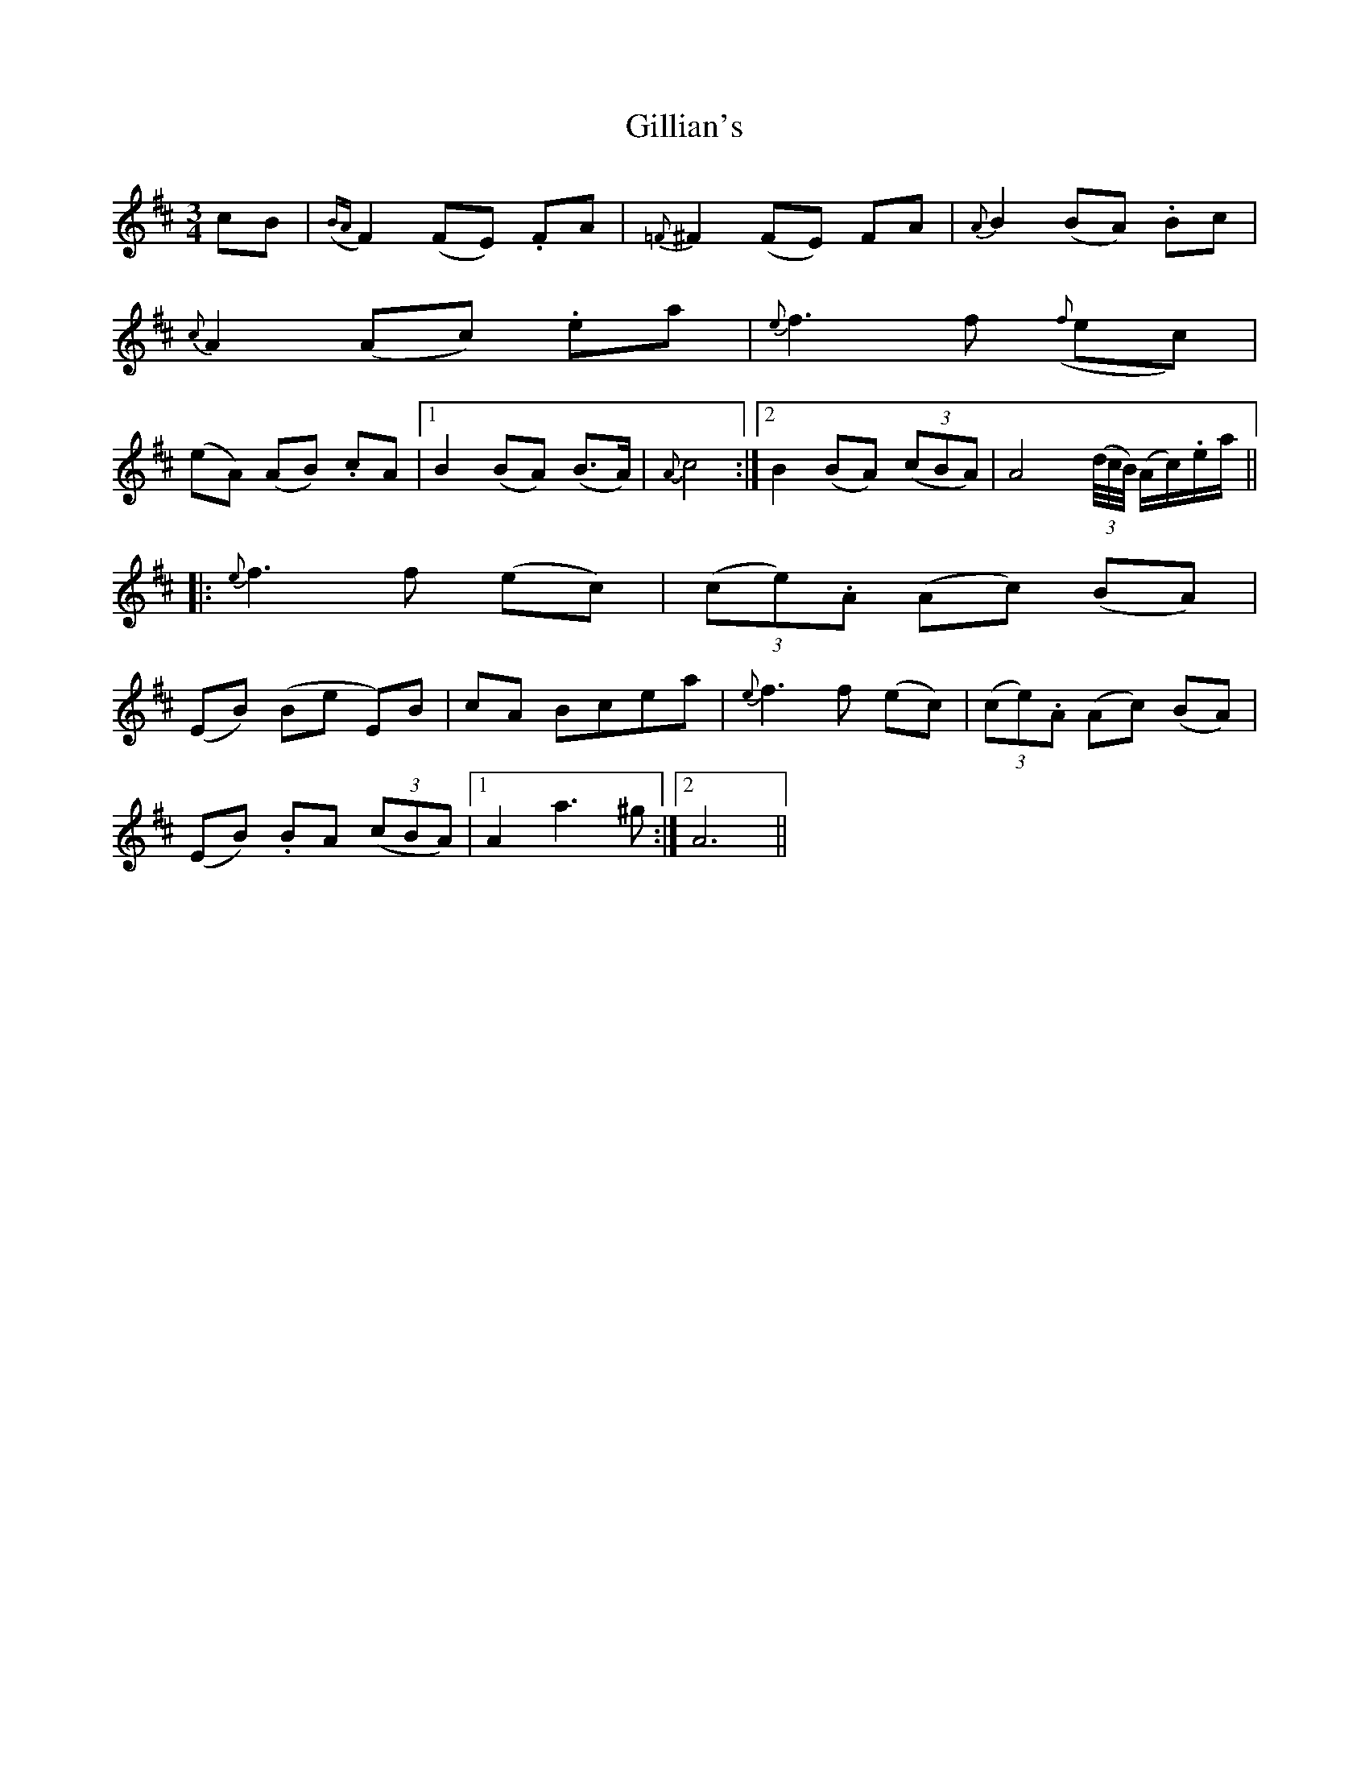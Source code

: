 X: 1
T: Gillian's
Z: Crackpot
S: https://thesession.org/tunes/6244#setting6244
R: waltz
M: 3/4
L: 1/8
K: Dmaj
cB | ({BA}F2) (FE) .FA | {=F}^F2 (FE) FA | {A}B2 (BA) .Bc |
{c}A2 (Ac) .ea |{e}f3 f ({f}ec) |
(eA) (AB) .cA|1 B2 (BA) (B>A) | {A}c4:|2 B2 (BA) ((3cBA) | A4 ((3d/4c/4B/4) (A/2c/2).e/2a/2 ||
|: {e}f3 f (ec) | (3(ce).A (Ac) (BA) |
(EB) (Be E)B |cA Bcea | {e}f3 f (ec) | (3(ce).A (Ac) (BA) |
(EB) .BA ((3cBA) |1 A2 a3 ^g :|2 A6 ||
